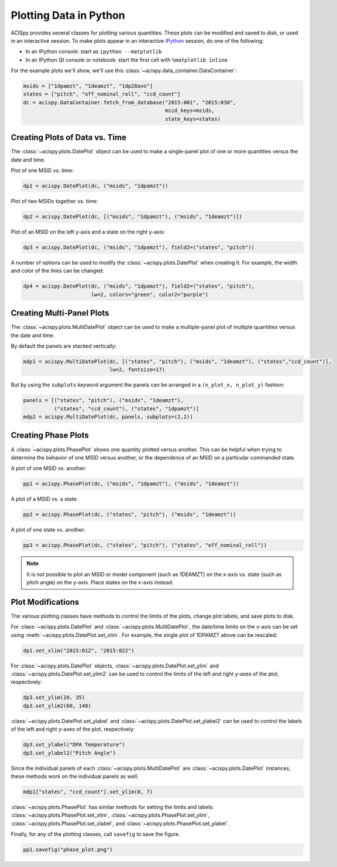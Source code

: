 Plotting Data in Python
=======================

ACISpy provides several classes for plotting various quantities. These plots can be 
modified and saved to disk, or used in an interactive session. To make plots appear in an
interactive `IPython <https://ipython.org/>`_ session, do one of the following:

* In an IPython console: start as ``ipython --matplotlib``
* In an IPython Qt console or notebook: start the first cell with ``%matplotlib inline``

For the example plots we'll show, we'll use this :class:`~acispy.data_container.DataContainer`:

.. code-block:: python

    msids = ["1dpamzt", "1deamzt", "1dp28avo"]
    states = ["pitch", "off_nominal_roll", "ccd_count"]
    dc = acispy.DataContainer.fetch_from_database("2015:001", "2015:030", 
                                                  msid_keys=msids,
                                                  state_keys=states)

Creating Plots of Data vs. Time
-------------------------------

The :class:`~acispy.plots.DatePlot` object can be used to make a single-panel plot of one
or more quantities versus the date and time. 

Plot of one MSID vs. time:

.. code-block:: python

    dp1 = acispy.DatePlot(dc, ("msids", "1dpamzt"))

.. image:: _images/dateplot1.png

Plot of two MSIDs together vs. time:

.. code-block:: python

    dp2 = acispy.DatePlot(dc, [("msids", "1dpamzt"), ("msids", "1deamzt")])
    
.. image:: _images/dateplot2.png

Plot of an MSID on the left y-axis and a state on the right y-axis:

.. code-block:: python

    dp3 = acispy.DatePlot(dc, ("msids", "1dpamzt"), field2=("states", "pitch"))  

.. image:: _images/dateplot3.png

A number of options can be used to modify the :class:`~acispy.plots.DatePlot` when creating
it. For example, the width and color of the lines can be changed:

.. code-block:: python

    dp4 = acispy.DatePlot(dc, ("msids", "1dpamzt"), field2=("states", "pitch"),
                          lw=2, colors="green", color2="purple")  

.. image:: _images/dateplot4.png

Creating Multi-Panel Plots
--------------------------

The :class:`~acispy.plots.MultiDatePlot` object can be used to make a multiple-panel plot of
multiple quantities versus the date and time. 

By default the panels are stacked vertically:

.. code-block:: python

    mdp1 = acispy.MultiDatePlot(dc, [("states", "pitch"), ("msids", "1deamzt"), ("states","ccd_count")],
                                lw=2, fontsize=17)  

.. image:: _images/multidateplot.png

But by using the ``subplots`` keyword argument the panels can be arranged in a ``(n_plot_x, n_plot_y)``
fashion:

.. code-block:: python

    panels = [("states", "pitch"), ("msids", "1deamzt"), 
              ("states", "ccd_count"), ("states", "1dpamzt")]
    mdp2 = acispy.MultiDatePlot(dc, panels, subplots=(2,2))

.. image:: _images/multidateplot2x2.png

Creating Phase Plots
--------------------

A :class:`~acispy.plots.PhasePlot` shows one quantity plotted versus another. This can be 
helpful when trying to determine the behavior of one MSID versus another, or the dependence 
of an MSID on a particular commanded state. 

A plot of one MSID vs. another:

.. code-block:: python

    pp1 = acispy.PhasePlot(dc, ("msids", "1dpamzt"), ("msids", "1deamzt"))

.. image:: _images/phaseplot1.png

A plot of a MSID vs. a state:

.. code-block:: python

    pp2 = acispy.PhasePlot(dc, ("states", "pitch"), ("msids", "1deamzt"))

.. image:: _images/phaseplot2.png

A plot of one state vs. another:

.. code-block:: python

    pp3 = acispy.PhasePlot(dc, ("states", "pitch"), ("states", "off_nominal_roll"))

.. image:: _images/phaseplot3.png

.. note::

    It is not possible to plot an MSID or model component (such as 1DEAMZT) on the
    x-axis vs. state (such as pitch angle) on the y-axis. Place states on the x-axis
    instead.
    
Plot Modifications
------------------

The various plotting classes have methods to control the limits of the plots,
change plot labels, and save plots to disk. 

For :class:`~acispy.plots.DatePlot` and :class:`~acispy.plots.MultiDatePlot`, the 
date/time limits on the x-axis can be set using :meth:`~acispy.plots.DatePlot.set_xlim`. 
For example, the single plot of 1DPAMZT above can be rescaled:

.. code-block:: python

    dp1.set_xlim("2015:012", "2015:022")

.. image:: _images/dateplot1_small.png

For :class:`~acispy.plots.DatePlot` objects, :class:`~acispy.plots.DatePlot.set_ylim` 
and :class:`~acispy.plots.DatePlot.set_ylim2` can be used to control the limits of the
left and right y-axes of the plot, respectively:

.. code-block:: python

    dp3.set_ylim(10, 35)
    dp3.set_ylim2(60, 140)

.. image:: _images/dateplot3_ylim.png

:class:`~acispy.plots.DatePlot.set_ylabel` and :class:`~acispy.plots.DatePlot.set_ylabel2` 
can be used to control the labels of the left and right y-axes of the plot, respectively:

.. code-block:: python

    dp3.set_ylabel("DPA Temperature")
    dp3.set_ylabel2("Pitch Angle")

.. image:: _images/dateplot3_ylabel.png

Since the individual panels of each :class:`~acispy.plots.MultiDatePlot` are
:class:`~acispy.plots.DatePlot` instances, these methods work on the individual panels as well:

.. code-block:: python

    mdp1["states", "ccd_count"].set_ylim(0, 7) 

.. images:: _images/multidateplot_ylim.png

:class:`~acispy.plots.PhasePlot` has similar methods for setting the limits and labels:
:class:`~acispy.plots.PhasePlot.set_xlim`, :class:`~acispy.plots.PhasePlot.set_ylim`,
:class:`~acispy.plots.PhasePlot.set_xlabel`, and :class:`~acispy.plots.PhasePlot.set_ylabel`.

Finally, for any of the plotting classes, call ``savefig`` to save the figure. 

.. code-block:: python

    pp1.savefig("phase_plot.png")

